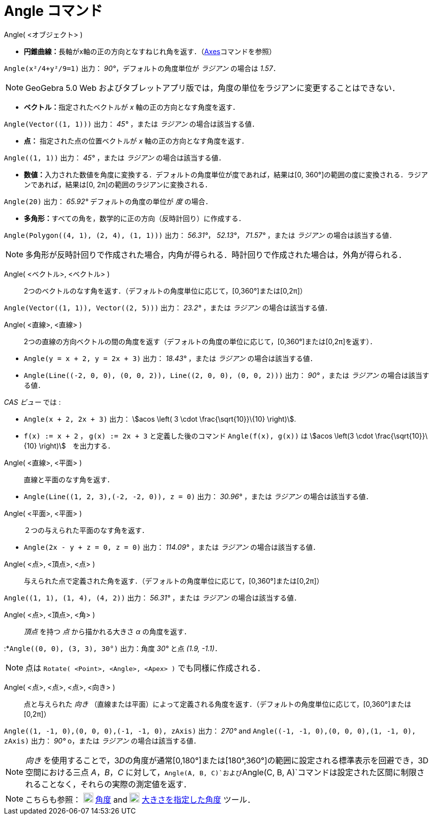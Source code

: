 = Angle コマンド
ifdef::env-github[:imagesdir: /ja/modules/ROOT/assets/images]

Angle( <オブジェクト> )

* **円錐曲線：**長軸がx軸の正の方向となすねじれ角を返す．（xref:/commands/Axes.adoc[Axes]コマンドを参照）

[EXAMPLE]
====

`++Angle(x²/4+y²/9=1)++` 出力： _90°_，デフォルトの角度単位が _ラジアン_ の場合は _1.57_．

====

[NOTE]
====

GeoGebra 5.0 Web およびタブレットアプリ版では，角度の単位をラジアンに変更することはできない．

====

* **ベクトル：**指定されたベクトルが _x_ 軸の正の方向となす角度を返す．

[EXAMPLE]
====

`++Angle(Vector((1, 1)))++` 出力： _45°_ ，または _ラジアン_ の場合は該当する値．

====

* *点：* 指定された点の位置ベクトルが _x_ 軸の正の方向となす角度を返す．

[EXAMPLE]
====

`++Angle((1, 1))++` 出力： _45°_ ，または _ラジアン_ の場合は該当する値．

====

* **数値：**入力された数値を角度に変換する．デフォルトの角度単位が度であれば，結果は[0,
360°]の範囲の度に変換される．ラジアンであれば，結果は[0, 2π]の範囲のラジアンに変換される．

[EXAMPLE]
====

`++Angle(20)++` 出力： _65.92°_ デフォルトの角度の単位が _度_ の場合．

====

* **多角形：**すべての角を，数学的に正の方向（反時計回り）に作成する．

[EXAMPLE]
====

`++Angle(Polygon((4, 1), (2, 4), (1, 1)))++` 出力： _56.31°_， _52.13°_， _71.57°_ ，または _ラジアン_
の場合は該当する値．

====

[NOTE]
====

多角形が反時計回りで作成された場合，内角が得られる．時計回りで作成された場合は，外角が得られる．

====

Angle( <ベクトル>, <ベクトル> )::
  2つのベクトルのなす角を返す．（デフォルトの角度単位に応じて，[0,360°]または[0,2π]）

[EXAMPLE]
====

`++Angle(Vector((1, 1)), Vector((2, 5)))++` 出力： _23.2°_ ，または _ラジアン_ の場合は該当する値．

====

Angle( <直線>, <直線> )::
  2つの直線の方向ベクトルの間の角度を返す（デフォルトの角度の単位に応じて，[0,360°]または[0,2π]を返す）．

[EXAMPLE]
====

* `++Angle(y = x + 2, y = 2x + 3)++` 出力： _18.43°_ ，または _ラジアン_ の場合は該当する値．
* `++Angle(Line((-2, 0, 0), (0, 0, 2)), Line((2, 0, 0), (0, 0, 2)))++` 出力： _90°_ ，または _ラジアン_
の場合は該当する値．

_CAS ビュー_ では :

* `++Angle(x + 2,  2x + 3)++` 出力： stem:[acos \left( 3 \cdot \frac{\sqrt{10}}\{10} \right)].
* `++f(x) := x + 2++` ， `++g(x) := 2x + 3++` と定義した後のコマンド `++Angle(f(x), g(x))++` は stem:[acos \left(3 \cdot
\frac{\sqrt{10}}\{10} \right)]　を出力する．

====

Angle( <直線>, <平面> )::
  直線と平面のなす角を返す．

[EXAMPLE]
====

* `++Angle(Line((1, 2, 3),(-2, -2, 0)), z = 0)++` 出力： _30.96°_ ，または _ラジアン_ の場合は該当する値．

====

Angle( <平面>, <平面> )::
  ２つの与えられた平面のなす角を返す．

[EXAMPLE]
====

* `++Angle(2x - y + z = 0, z = 0)++` 出力： _114.09°_ ，または _ラジアン_ の場合は該当する値．

====

Angle( <点>, <頂点>, <点> )::
  与えられた点で定義された角を返す．（デフォルトの角度単位に応じて，[0,360°]または[0,2π]）

[EXAMPLE]
====

`++Angle((1, 1), (1, 4), (4, 2))++` 出力： _56.31°_ ，または _ラジアン_ の場合は該当する値．

====

Angle( <点>, <頂点>, <角> )::
  _頂点_ を持つ _点_ から描かれる大きさ _α_ の角度を返す．

[EXAMPLE]
====

:*`++Angle((0, 0), (3, 3), 30°)++` 出力：角度 _30°_ と点 _(1.9, -1.1)_．

====

[NOTE]
====

点は `++Rotate( <Point>, <Angle>, <Apex> )++` でも同様に作成される．

====

Angle( <点>, <点>, <点>, <向き> )::
  点と与えられた _向き_
  （直線または平面）によって定義される角度を返す．（デフォルトの角度単位に応じて，[0,360°]または[0,2π]）

[EXAMPLE]
====

`++Angle((1, -1, 0),(0, 0, 0),(-1, -1, 0), zAxis)++` 出力： _270°_ and
`++Angle((-1, -1, 0),(0, 0, 0),(1, -1, 0), zAxis)++` 出力： _90°_ o，または _ラジアン_ の場合は該当する値．

====

[NOTE]
====

_向き_
を使用することで，3__D__の角度が通常[0,180°]または[180°,360°]の範囲に設定される標準表示を回避でき，3D空間における三点
_A_，_B_，_C_
に対して，`++Angle(A, B, C)++`および`++Angle(C, B, A)++`コマンドは設定された区間に制限されることなく，それらの実際の測定値を返す．

====

[NOTE]
====

こちらも参照： image:20px-Mode_angle.svg.png[Mode angle.svg,width=20,height=20] xref:/tools/角度.adoc[角度] and
image:20px-Mode_anglefixed.svg.png[Mode anglefixed.svg,width=20,height=20]
xref:/tools/大きさを指定した角度.adoc[大きさを指定した角度] ツール．

====
